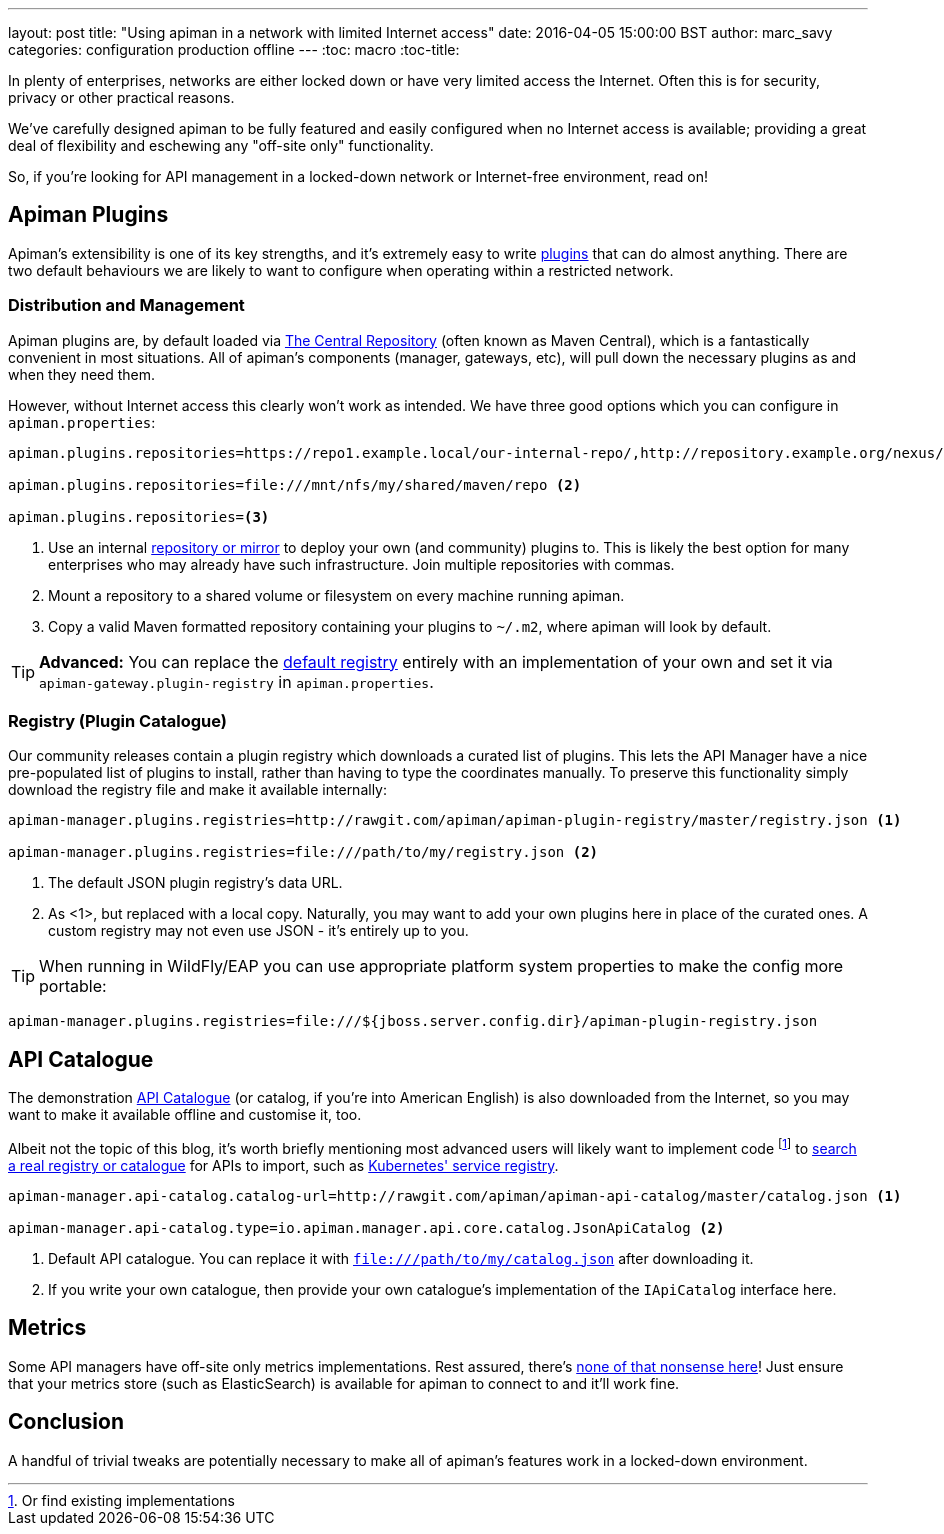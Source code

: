 ---
layout: post
title: "Using apiman in a network with limited Internet access"
date: 2016-04-05 15:00:00 BST
author: marc_savy
categories: configuration production offline
---
:toc: macro
:toc-title:

In plenty of enterprises, networks are either locked down or have very limited access the Internet. Often this is for security, privacy or other practical reasons.

We've carefully designed apiman to be fully featured and easily configured when no Internet access is available; providing a great deal of flexibility and eschewing any "off-site only" functionality.

So, if you're looking for API management in a locked-down network or Internet-free environment, read on!

////
Use this pattern to avoid asciidoctor rendering the HTML comment.
<!--more-->
////

toc::[]

== Apiman Plugins

Apiman's extensibility is one of its key strengths, and it's extremely easy to write http://www.apiman.io/latest/developer-guide.html#_plugins[plugins] that can do almost anything. There are two default behaviours we are likely to want to configure when operating within a restricted network.

=== Distribution and Management

Apiman plugins are, by default loaded via http://central.sonatype.org/[The Central Repository] (often known as Maven Central), which is a fantastically convenient in most situations. All of apiman's components (manager, gateways, etc), will pull down the necessary plugins as and when they need them.

However, without Internet access this clearly won't work as intended. We have three good options which you can configure in `apiman.properties`:

```properties
apiman.plugins.repositories=https://repo1.example.local/our-internal-repo/,http://repository.example.org/nexus/content/groups/public/ <1>

apiman.plugins.repositories=file:///mnt/nfs/my/shared/maven/repo <2>

apiman.plugins.repositories=<3>
```
<1> Use an internal https://maven.apache.org/repository-management.html#Available_Repository_Managers[repository or mirror] to deploy your own (and community) plugins to. This is likely the best option for many enterprises who may already have such infrastructure. Join multiple repositories with commas.
<2> Mount a repository to a shared volume or filesystem on every machine running apiman.
<3> Copy a valid Maven formatted repository containing your plugins to `~/.m2`, where apiman will look by default.

TIP: *Advanced:* You can replace the https://github.com/apiman/apiman/blob/master/gateway/engine/core/src/main/java/io/apiman/gateway/engine/impl/DefaultPluginRegistry.java[default registry] entirely with an implementation of your own and set it via `apiman-gateway.plugin-registry` in `apiman.properties`.

=== Registry (Plugin Catalogue)

Our community releases contain a plugin registry which downloads a curated list of plugins. This lets the API Manager have a nice pre-populated list of plugins to install, rather than having to type the coordinates manually. To preserve this functionality simply download the registry file and make it available internally:

```properties
apiman-manager.plugins.registries=http://rawgit.com/apiman/apiman-plugin-registry/master/registry.json <1>

apiman-manager.plugins.registries=file:///path/to/my/registry.json <2>
```
<1> The default JSON plugin registry's data URL.
<2> As <1>, but replaced with a local copy. Naturally, you may want to add your own plugins here in place of the curated ones. A custom registry may not even use JSON - it's entirely up to you.

TIP: When running in WildFly/EAP you can use appropriate platform system properties to make the config more portable:

```properties
apiman-manager.plugins.registries=file:///${jboss.server.config.dir}/apiman-plugin-registry.json
```

== API Catalogue

The demonstration http://www.apiman.io/blog/apiman/1.2.x/manager/catalog/2016/03/23/api-catalog.html[API Catalogue] (or catalog, if you're into American English) is also downloaded from the Internet, so you may want to make it available offline and customise it, too.

Albeit not the topic of this blog, it's worth briefly mentioning most advanced users will likely want to implement code footnote:[Or find existing implementations] to https://github.com/apiman/apiman/blob/master/manager/api/core/src/main/java/io/apiman/manager/api/core/IApiCatalog.java[search a real registry or catalogue] for APIs to import, such as https://github.com/fabric8io/fabric8-ipaas/blob/master/apiman/src/main/java/io/fabric8/apiman/KubernetesServiceCatalog.java[Kubernetes' service registry].

```properties
apiman-manager.api-catalog.catalog-url=http://rawgit.com/apiman/apiman-api-catalog/master/catalog.json <1>

apiman-manager.api-catalog.type=io.apiman.manager.api.core.catalog.JsonApiCatalog <2>
```
<1> Default API catalogue. You can replace it with `file:///path/to/my/catalog.json` after downloading it.
<2> If you write your own catalogue, then provide your own catalogue's implementation of the `IApiCatalog` interface here.

== Metrics

Some API managers have off-site only metrics implementations. Rest assured, there's http://www.apiman.io/blog/api-manager/api/ui/metrics/2015/07/06/metrics-redux.html[none of that nonsense here]! Just ensure that your metrics store (such as ElasticSearch) is available for apiman to connect to and it'll work fine.

== Conclusion

A handful of trivial tweaks are potentially necessary to make all of apiman's features work in a locked-down environment.
